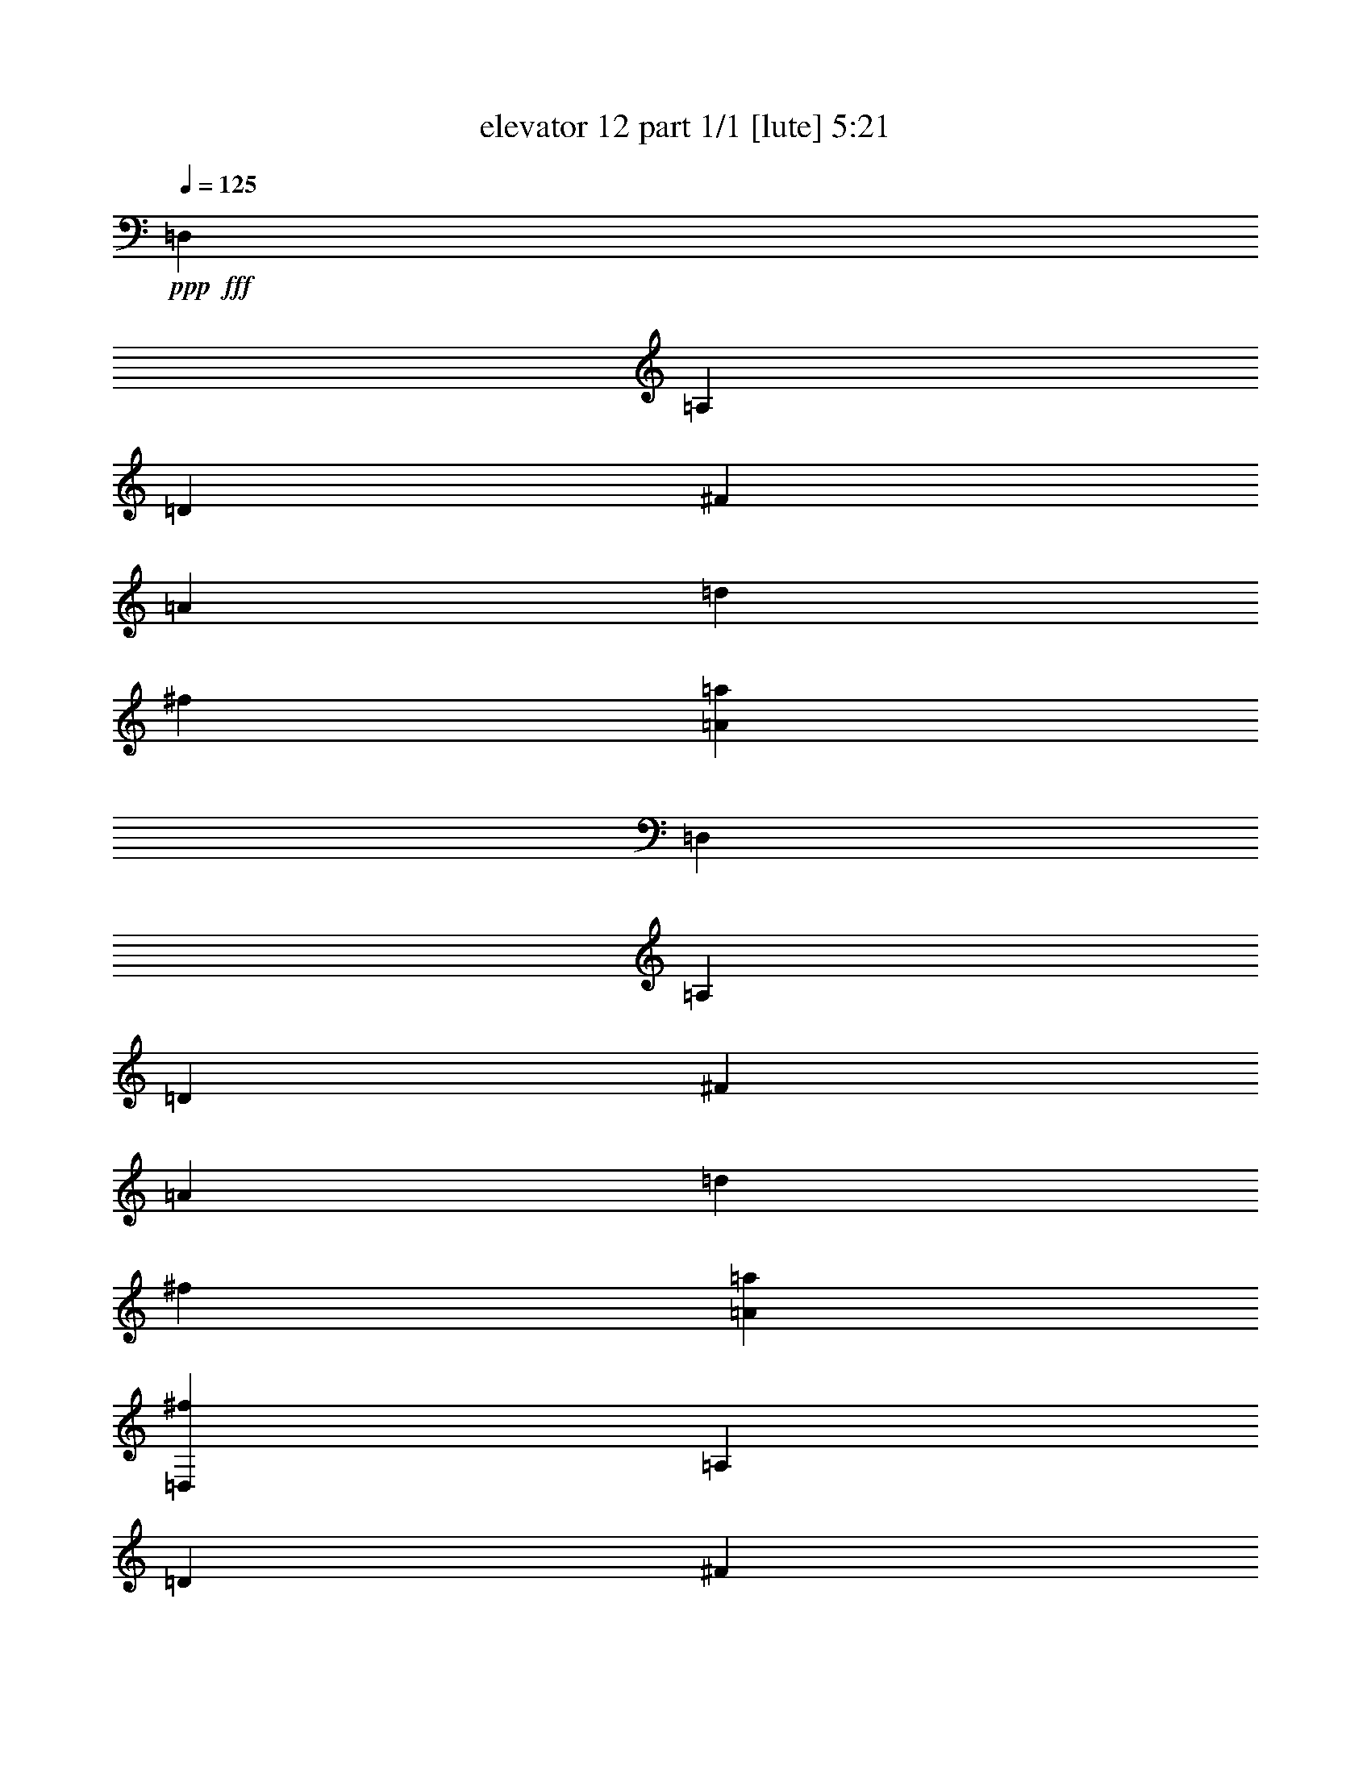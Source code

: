 % Produced with Bruzo's Transcoding Environment
% Transcribed by  Bruzo

X:1
T:  elevator 12 part 1/1 [lute] 5:21
Z: Transcribed with BruTE 64
L: 1/4
Q: 125
K: C
Z: Transcribed with BruTE 64
L: 1/4
Q: 125
K: C
+ppp+
+fff+
[=D,13275/11216]
[=A,6637/5608]
[=D13275/11216]
[^F3231/2804]
[=A6637/5608]
[=d13275/11216]
[^f6637/5608]
[=A13275/11216=a13275/11216]
[=D,6637/5608]
[=A,13275/11216]
[=D6637/5608]
[^F3231/2804]
[=A13275/11216]
[=d6637/5608]
[^f13275/11216]
[=A6637/5608=a6637/5608]
[=D,13275/11216^f13275/11216]
[=A,6637/5608]
[=D13275/11216]
[^F3231/2804]
[=A6637/5608]
[=d13275/11216]
[=A4483/5608]
[=d1077/1402]
[^f8967/11216]
[=D,6637/5608=b6637/5608]
[=A,13275/11216]
[=D6637/5608]
[^F3231/2804]
[=A13275/11216^c13275/11216]
[=d6637/5608]
[=d13275/11216^f13275/11216]
[=A6637/5608]
[=D,13275/11216=d13275/11216]
[=A,6637/5608]
[=D13275/11216]
[^F3231/2804=e3231/2804]
[=A2725/5608^f2725/5608]
+f+
[=g2725/5608]
[^f5099/11216]
+fff+
[=e2725/5608]
[^f1275/2804]
[=a6637/5608]
[=A13275/11216]
[=G,6637/5608=B6637/5608]
[=B,13275/11216]
[=D6637/5608]
[=G3231/2804]
[=B26549/11216]
[^c13275/11216]
[=d6637/5608]
[=E,13275/11216=G13275/11216=B13275/11216^f13275/11216]
[=e6637/5608]
[=B,13275/11216=g13275/11216]
[=E3231/2804]
[^F6637/5608]
[=G13275/11216]
[^d6637/5608]
[=e13275/11216]
[=E,6637/5608=G6637/5608=d6637/5608^f6637/5608]
[=g13275/11216]
[=a6637/5608]
[=b3231/2804]
[=E26549/11216=d26549/11216=g26549/11216=b26549/11216]
[=B26549/11216]
[=A,13275/11216^c13275/11216]
[=E6637/5608]
[=G3231/2804]
[^c13275/11216]
[=B,6637/5608=d6637/5608]
[=D13275/11216]
[=G1703/2804=B1703/2804=e1703/2804]
[=d3231/5608]
[^c3231/5608]
[=d6813/11216]
[^C6637/5608=e6637/5608]
[=G13275/11216]
[=A3231/2804]
[=e6637/5608]
[^C13275/11216=F13275/11216^A13275/11216=f13275/11216]
[=F6637/5608]
[^A13275/11216]
[=f6637/5608]
[=D,13275/11216^f13275/11216]
[=A,6637/5608]
[=D3231/2804]
[^F13275/11216]
[=A6637/5608]
[=d13275/11216]
[=A4483/5608]
[=d1077/1402]
[^f8967/11216]
[=D,6637/5608=b6637/5608]
[=A,13275/11216]
[=D3231/2804]
[^F6637/5608]
[=A13275/11216^c13275/11216]
[=d6637/5608]
[=d13275/11216^f13275/11216]
[=A6637/5608]
[=D,13275/11216^f13275/11216]
[=A,6637/5608]
[=D3231/2804]
[^F13275/11216]
[=A20087/11216]
[=d3231/5608]
[=A3231/5608]
[=d1703/2804]
[^f3231/5608]
[=a6813/11216]
[=E6637/5608=c'6637/5608]
[=G13275/11216]
[=c3231/2804]
[=e6637/5608]
[=d13275/11216=g13275/11216]
[=e6637/5608]
[=c26549/11216=e26549/11216]
[=B,13275/11216^f13275/11216]
[^F6637/5608]
[=B3231/2804]
[^d13275/11216]
[^f6637/5608]
[^d13275/11216]
[=b4483/5608]
[^f1077/1402]
[^d8967/11216]
[=E8791/5608=B8791/5608=a8791/5608]
[=g8967/11216]
[=e1077/1402]
[=B4483/5608]
[=G1077/1402]
[=G,17583/11216=G17583/11216=B17583/11216^f17583/11216]
[=e4483/5608]
[=B8967/11216]
[=G1077/1402]
[=E4483/5608]
[=A,17583/11216^F17583/11216=d17583/11216]
[=A1077/1402]
[^F4483/5608]
[=D8967/11216]
[=A,1077/1402]
[=B,6637/5608]
[=D13275/11216=G13275/11216]
[^C6637/5608]
[=D13275/11216]
[=A,6637/5608=E6637/5608]
[=B3231/2804]
[=G13275/11216]
[=B6637/5608]
[^F13275/11216]
[=G6637/5608=B6637/5608]
[=G13275/11216]
[=G6637/5608=B6637/5608]
[=E13275/11216]
[=G3231/2804=B3231/2804]
[^F6637/5608]
[=G13275/11216=B13275/11216]
[=B,6637/5608]
[=G13275/11216=B13275/11216]
[=E6637/5608]
[=G13275/11216=B13275/11216]
[=A,6637/5608=D6637/5608]
[=G3231/2804=B3231/2804]
[=D13275/11216=G13275/11216]
[=G6637/5608=B6637/5608]
[^C13275/11216]
[=G6637/5608=B6637/5608]
[^F13275/11216=A13275/11216]
[=E6637/5608=G6637/5608]
[=D,13275/11216-^F13275/11216=d13275/11216]
[=D,3231/2804-=A,3231/2804]
[=D,6637/5608-=D6637/5608]
[=D,13275/11216-^F13275/11216]
[=D,6637/5608-=A6637/5608]
[=D,13275/11216-=d13275/11216]
[=D,13235/11216-^f13235/11216]
[=D,6657/5608=a6657/5608]
[=E6637/5608-=c'6637/5608]
[=E3231/2804-=G3231/2804]
[=E6529/5608-=c6529/5608]
[=E13491/11216=e13491/11216]
[=g13275/11216]
[=g6637/5608]
[=a13275/11216]
[=e6637/5608]
[^F26199/11216-^A26199/11216=e26199/11216=g26199/11216]
[^F13057/11216-^f13057/11216]
[^F3373/2804^A3373/2804]
[^F,6637/5608-]
[^F,13275/11216-^F13275/11216]
[^F,1077/1402-^A1077/1402]
[^F,4499/5608-^c4499/5608]
[^F,8935/11216=e8935/11216]
[=G,6637/5608-=e6637/5608]
[=G,3231/2804-=E3231/2804]
[=G,13275/11216-=G13275/11216]
[=G,6637/5608-=B6637/5608]
[=G,13275/11216-=B13275/11216]
[=G,6637/5608-=B6637/5608]
[=G,3309/2804-^c3309/2804]
[=G,13313/11216=G13313/11216]
[=A,26199/11216-=B26199/11216]
[=A,13057/11216-=E13057/11216]
[=A,3373/2804=G3373/2804=A3373/2804]
[=A,6637/5608-]
[=A,13275/11216-=G13275/11216]
[=A,1077/1402-^c1077/1402]
[=A,4499/5608-=e4499/5608]
[=A,8935/11216=g8935/11216]
[=B,3231/2804-=g3231/2804]
[=B,6637/5608-=D6637/5608]
[=B,6529/5608-=G6529/5608]
[=B,13491/11216=a13491/11216]
[=B,13275/11216=d13275/11216^f13275/11216=b13275/11216]
[^f6637/5608]
[=d13275/11216]
[=B6637/5608]
[=C19737/11216-=A19737/11216-=e19737/11216]
[=C3231/5608-=A3231/5608-^f3231/5608]
[=C2725/5608-=A2725/5608-=e2725/5608]
[=C5099/11216-=A5099/11216-^d5099/11216]
[=C2725/5608-=A2725/5608-=e2725/5608]
[=C2735/5608-=A2735/5608-^f2735/5608]
[=C635/1402=A635/1402=g635/1402]
[=E6637/5608-=G6637/5608=c6637/5608=g6637/5608]
[=E13275/11216-=e13275/11216]
[=E838/701-=c838/701]
[=E13141/11216=G13141/11216]
[=C3231/2804-^A3231/2804]
[=C6637/5608-=E6637/5608]
[=C6529/5608-=d6529/5608]
[=C13491/11216=E13491/11216]
[=A26549/11216]
[=G26549/11216]
[=C26199/11216^A26199/11216=e26199/11216=a26199/11216]
[=g6637/5608]
[=f13275/11216]
[=C26549/11216^A26549/11216=d26549/11216=e26549/11216]
[=d6637/5608]
[=c13275/11216]
[=C3231/2804=d3231/2804]
[=A6637/5608]
[=c13275/11216]
[=f6637/5608=c'6637/5608]
[=a13275/11216]
[=f6637/5608]
[=c13275/11216]
[=c'6637/5608]
[=A,3231/2804=e3231/2804]
[=c13275/11216]
[=f6637/5608=a6637/5608]
[=d13275/11216]
[=f26549/11216=c'26549/11216]
[=a6637/5608]
[=c'13275/11216]
[^C3231/2804-=f3231/2804]
[^C6637/5608-=f6637/5608]
[^C6529/5608-^a6529/5608]
[^C13491/11216=e13491/11216]
[=C13275/11216-=g13275/11216^g13275/11216]
[=C6637/5608-=f6637/5608]
[=C838/701-=c'838/701]
[=C12791/11216^g12791/11216]
[^A,6637/5608=G6637/5608^c6637/5608=f6637/5608]
[=e13275/11216]
[=g6637/5608]
[=f13275/11216]
[^G,6637/5608]
[=c13275/11216]
[^G6637/5608]
[=F3231/2804]
[=G,13275/11216-=f13275/11216]
[=G,1703/2804-^A1703/2804^c1703/2804]
[=G,6551/11216-=e6551/11216]
[=G,6593/5608=e6593/5608]
[^A6637/5608^c6637/5608]
[=F,13275/11216-]
[=F,6637/5608-^G6637/5608=c6637/5608=f6637/5608]
[=F,838/701-=F838/701]
[=F,12791/11216=f12791/11216]
[=G,6637/5608-=f6637/5608]
[=G,6813/11216-^A6813/11216^c6813/11216]
[=G,6551/11216-=e6551/11216]
[=G,13185/11216=e13185/11216]
[^A13275/11216^c13275/11216]
[^G,6637/5608-]
[^G,13275/11216-=c13275/11216=f13275/11216]
[^G,838/701-^G838/701]
[^G,6395/5608=c6395/5608=f6395/5608]
[=A,13275/11216-=G13275/11216^c13275/11216=f13275/11216]
[=A,3527/5608-=e3527/5608]
[=A,32769/11216=e32769/11216]
[=A,13275/11216-]
[=A,13341/5608-=G13341/5608]
[=A,12791/11216^A12791/11216]
[=A,20087/11216=G20087/11216^A20087/11216]
[=G3231/5608]
[=E1703/2804]
+f+
[=G3231/5608]
+fff+
[^A3231/5608]
[^c6813/11216]
[=e6637/5608]
[=f13275/11216]
[^f6637/5608]
[=g3231/2804]
[=A,13275/11216-=G13275/11216^c13275/11216=g13275/11216]
[=A,6637/5608-^f6637/5608]
[=A,13275/11216-=f13275/11216]
[=A,6637/5608-=e6637/5608]
[=A,13275/11216-=g13275/11216]
[=A,6637/5608-=a6637/5608]
[=A,6793/5608-^a6793/5608]
[=A,12613/11216=b12613/11216]
[=b39823/11216]
[=g26549/11216]
[=e26549/11216]
[^c3231/2804]
[=D,13275/11216^f13275/11216-]
[=A,6637/5608^f6637/5608-]
[=D838/701^f838/701-]
[^F13141/11216^f13141/11216]
[=A13275/11216]
[=d6637/5608]
[=A1077/1402]
[=d8967/11216]
[^f1077/1402]
[=D,6637/5608=b6637/5608-]
[=A,13275/11216=b13275/11216-]
[=D838/701=b838/701-]
[^F13141/11216=b13141/11216]
[=A6637/5608^c6637/5608]
[=d13275/11216]
[=d3231/2804^f3231/2804]
[=A6637/5608]
[=D,13275/11216=d13275/11216]
[=A,6637/5608]
[=D13275/11216]
[^F6637/5608=e6637/5608]
[=A1275/2804^f1275/2804]
+f+
[=g2725/5608]
[^f5099/11216]
+fff+
[=e2725/5608]
[^f2725/5608]
[=a3231/2804]
[=A13275/11216]
[=G,6637/5608=B6637/5608-]
[=B,13275/11216=B13275/11216-]
[=D838/701=B838/701-]
[=G13141/11216=B13141/11216]
[=B26549/11216]
[^c3231/2804]
[=d6637/5608]
[=E,13275/11216=G13275/11216=B13275/11216^f13275/11216]
[=e6637/5608]
[=B,13275/11216=g13275/11216-]
[=E6637/5608=g6637/5608-]
[^F838/701=g838/701-]
[=G13141/11216=g13141/11216]
[^d3231/2804]
[=e13275/11216]
[=E,6637/5608=G6637/5608=d6637/5608^f6637/5608]
[=g13275/11216]
[=a6637/5608]
[=b13275/11216]
[=E19/8-=d19/8=g19/8=b19/8]
[=E26109/11216=B26109/11216]
[=A,13275/11216^c13275/11216-]
[=E13363/11216^c13363/11216-]
[=G6593/5608^c6593/5608]
[^c6637/5608]
[=B,13275/11216=d13275/11216]
[=D6637/5608]
[=G3231/5608=B3231/5608=e3231/5608]
[=d3231/5608]
[^c6813/11216]
[=d3231/5608]
[^C6637/5608=e6637/5608]
[=G13275/11216]
[=A6637/5608]
[=e13275/11216]
[^C6637/5608=F6637/5608^A6637/5608=f6637/5608]
[=F13275/11216]
[^A3231/2804]
[=f6637/5608]
[=C13275/11216^f13275/11216]
[=D6637/5608]
[^F13275/11216]
[=A6637/5608]
[^F13275/11216^f13275/11216]
[=d6637/5608]
[=A1077/1402]
[=d8967/11216]
[^f1077/1402]
[=B,6637/5608=b6637/5608]
[=B13275/11216]
[=d6637/5608]
[=g13275/11216]
[^c6637/5608]
[=g3231/2804]
[=d26549/11216]
[=A,13275/11216^f13275/11216]
[=D6637/5608]
[^F13275/11216]
[=A6637/5608]
[^F19737/11216]
[=d3231/5608]
[=A1703/2804]
[=d3231/5608]
[^f6813/11216]
[=a3231/5608]
[=G,6637/5608-=c'6637/5608]
[=G,13275/11216-=G13275/11216]
[=G,838/701-=c838/701]
[=G,13141/11216=e13141/11216]
[=d6637/5608=g6637/5608]
[=e3231/2804]
[=c26549/11216=e26549/11216]
[=B,13275/11216^f13275/11216]
[^F6637/5608]
[=B13275/11216]
[^d6637/5608]
[^f13275/11216]
[^d3231/2804]
[=b4483/5608]
[^f8967/11216]
[^d1077/1402]
[=E8791/5608=B8791/5608=a8791/5608]
[=g8967/11216]
[=e4483/5608]
[=B1077/1402]
[=G8967/11216]
[=G,8791/5608=G8791/5608=B8791/5608^f8791/5608]
[=e1077/1402]
[=B8967/11216]
[=G4483/5608]
[=E1077/1402]
[=A,17583/11216^F17583/11216=d17583/11216]
[=A4483/5608]
[^F1077/1402]
[=D8967/11216]
[=A,4483/5608]
[=B,13275/11216]
[=D3231/2804=G3231/2804]
[^C6637/5608]
[=D13275/11216]
[=A,6637/5608=E6637/5608]
[=B13275/11216]
[=G6637/5608]
[=B13275/11216]
[^F6637/5608]
[=G3231/2804=B3231/2804]
[=G13275/11216]
[=G6637/5608=B6637/5608]
[=E13275/11216]
[=G6637/5608=B6637/5608]
[^F13275/11216]
[=G6637/5608=B6637/5608]
[=B,13275/11216]
[=G3231/2804=B3231/2804]
[=E6637/5608]
[=G13275/11216=B13275/11216]
[=A,6637/5608=D6637/5608]
[=G13275/11216=B13275/11216]
[=D6637/5608=G6637/5608]
[=G13275/11216=B13275/11216]
[^C3231/2804]
[=G6637/5608=B6637/5608]
[^F13275/11216=A13275/11216]
[=E6637/5608=G6637/5608]
[=D,13275/11216-^F13275/11216=d13275/11216]
[=D,6637/5608-=A,6637/5608]
[=D,13275/11216-=D13275/11216]
[=D,6637/5608-^F6637/5608]
[=D,19737/11216-=A19737/11216]
[=D,3189/5608-^F3189/5608]
[=D,431/701=A431/701]
[=d3231/5608]
[^f6813/11216]
[=a3231/5608]
[^C6637/5608=b6637/5608]
[^G13275/11216]
[=B6637/5608]
[=f13275/11216]
[^G3231/2804]
[^c6637/5608]
[^c13275/11216=f13275/11216]
[^c6637/5608]
[=D,13275/11216^f13275/11216]
[=A,6637/5608]
[=D13275/11216]
[=d6637/5608^f6637/5608]
[=d3231/2804=a3231/2804]
[=A13275/11216^f13275/11216]
[^F6637/5608=d6637/5608]
[=D13275/11216=A13275/11216]
[^D,6637/5608=G6637/5608]
[^A,13275/11216]
[^C6637/5608^A6637/5608]
[=E13275/11216]
[=G13099/5608]
[^A,26549/11216=G26549/11216^c26549/11216]
[=D,13275/11216]
[=A,1077/2804^c1077/2804]
[=d1077/2804]
[=e2329/5608]
[=D13275/11216=d13275/11216]
[^F6637/5608]
[=A,3231/2804]
[=D13275/11216]
[^F26549/11216]
[=D,6637/5608=A6637/5608]
[=A,13275/11216]
[=D6637/5608=d6637/5608]
[^F13275/11216]
[=A3231/2804^f3231/2804]
[=d6637/5608]
[=A13275/11216=a13275/11216]
[^F6637/5608]
[=D,13275/11216=a13275/11216-]
[=A,6637/5608=a6637/5608-]
[=D13275/11216=a13275/11216-]
[^F6637/5608=a6637/5608-]
[=A3231/2804=a3231/2804-]
[^F13275/11216=a13275/11216-]
[=A13235/11216=a13235/11216-]
[=d6657/5608=a6657/5608]
[^f6637/5608]
[=d13275/11216]
[=a13409/11216]
z12789/11216
[=B,26549/5608=D26549/5608=G26549/5608=d26549/5608]
[^A,2489/701^F2489/701^c2489/701=e2489/701]
[^f3231/2804]
[^f19/4-]
[=A,52569/11216=G52569/11216^c52569/11216^f52569/11216]
[=e26549/5608]
[=D,13275/11216^F13275/11216=d13275/11216]
[=A,6637/5608]
[=D13275/11216]
[^F3231/2804]
[=A26549/11216]
[^c4483/5608]
[=d1077/1402]
[=e8967/11216]
[=D,6637/5608^F6637/5608=d6637/5608]
[=A,13275/11216]
[=D6637/5608]
[^F3231/2804]
[=A26549/11216]
[^c8967/11216]
[=d1077/1402]
[=e4483/5608]
[=D,13187/2804=A,13187/2804^F13187/2804=d13187/2804]
[=D,26549/5608=A,26549/5608^F26549/5608=d26549/5608]
[=D,8-=A,8-^F8-=d8-=a8-]
+ppp+
[=D,16157/11216=A,16157/11216^F16157/11216=d16157/11216=a16157/11216]
z25/4
